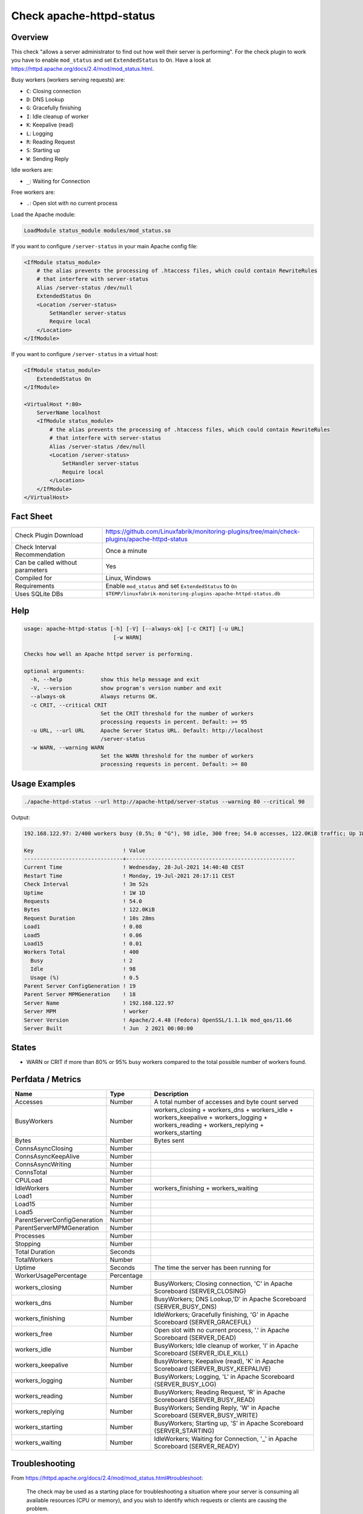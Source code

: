 Check apache-httpd-status
=========================

Overview
--------

This check "allows a server administrator to find out how well their server is performing". For the check plugin to work you have to enable ``mod_status`` and set ``ExtendedStatus`` to ``On``. Have a look at https://httpd.apache.org/docs/2.4/mod/mod_status.html.

Busy workers (workers serving requests) are:

* ``C``: Closing connection
* ``D``: DNS Lookup
* ``G``: Gracefully finishing
* ``I``: Idle cleanup of worker
* ``K``: Keepalive (read)
* ``L``: Logging
* ``R``: Reading Request
* ``S``: Starting up
* ``W``: Sending Reply

Idle workers are:

* ``_``: Waiting for Connection

Free workers are:

* ``.``: Open slot with no current process

Load the Apache module:

.. code-block:: text

    LoadModule status_module modules/mod_status.so

If you want to configure ``/server-status`` in your main Apache config file:

.. code-block:: text

    <IfModule status_module>
        # the alias prevents the processing of .htaccess files, which could contain RewriteRules
        # that interfere with server-status
        Alias /server-status /dev/null
        ExtendedStatus On
        <Location /server-status>
            SetHandler server-status
            Require local
        </Location>
    </IfModule>

If you want to configure ``/server-status`` in a virtual host:

.. code-block:: text

    <IfModule status_module>
        ExtendedStatus On
    </IfModule>

    <VirtualHost *:80>
        ServerName localhost
        <IfModule status_module>
            # the alias prevents the processing of .htaccess files, which could contain RewriteRules
            # that interfere with server-status
            Alias /server-status /dev/null
            <Location /server-status>
                SetHandler server-status
                Require local
            </Location>
        </IfModule>
    </VirtualHost>


Fact Sheet
----------

.. csv-table::
    :widths: 30, 70
    
    "Check Plugin Download",                "https://github.com/Linuxfabrik/monitoring-plugins/tree/main/check-plugins/apache-httpd-status"
    "Check Interval Recommendation",        "Once a minute"
    "Can be called without parameters",     "Yes"
    "Compiled for",                         "Linux, Windows"
    "Requirements",                         "Enable ``mod_status`` and set ``ExtendedStatus`` to ``On``"
    "Uses SQLite DBs",                      "``$TEMP/linuxfabrik-monitoring-plugins-apache-httpd-status.db``"


Help
----

.. code-block:: text

    usage: apache-httpd-status [-h] [-V] [--always-ok] [-c CRIT] [-u URL]
                                [-w WARN]

    Checks how well an Apache httpd server is performing.

    optional arguments:
      -h, --help            show this help message and exit
      -V, --version         show program's version number and exit
      --always-ok           Always returns OK.
      -c CRIT, --critical CRIT
                            Set the CRIT threshold for the number of workers
                            processing requests in percent. Default: >= 95
      -u URL, --url URL     Apache Server Status URL. Default: http://localhost
                            /server-status
      -w WARN, --warning WARN
                            Set the WARN threshold for the number of workers
                            processing requests in percent. Default: >= 80


Usage Examples
--------------

.. code-block:: bash

    ./apache-httpd-status --url http://apache-httpd/server-status --warning 80 --critical 90

Output:

.. code-block:: text

    192.168.122.97: 2/400 workers busy (0.5%; 0 "G"), 98 idle, 300 free; 54.0 accesses, 122.0KiB traffic; Up 1W 1D

    Key                            ! Value                                               
    -------------------------------+-----------------------------------------------------
    Current Time                   ! Wednesday, 28-Jul-2021 14:40:48 CEST                
    Restart Time                   ! Monday, 19-Jul-2021 20:17:11 CEST                   
    Check Interval                 ! 3m 52s                                              
    Uptime                         ! 1W 1D                                               
    Requests                       ! 54.0                                                
    Bytes                          ! 122.0KiB                                            
    Request Duration               ! 10s 28ms                                            
    Load1                          ! 0.08                                                
    Load5                          ! 0.06                                                
    Load15                         ! 0.01                                                
    Workers Total                  ! 400                                                 
      Busy                         ! 2                                                   
      Idle                         ! 98                                                  
      Usage (%)                    ! 0.5                                                 
    Parent Server ConfigGeneration ! 19                                                  
    Parent Server MPMGeneration    ! 18                                                  
    Server Name                    ! 192.168.122.97                                      
    Server MPM                     ! worker                                              
    Server Version                 ! Apache/2.4.48 (Fedora) OpenSSL/1.1.1k mod_qos/11.66 
    Server Built                   ! Jun  2 2021 00:00:00


States
------

* WARN or CRIT if more than 80% or 95% busy workers compared to the total possible number of workers found.


Perfdata / Metrics
------------------

.. csv-table::
    :widths: 25, 15, 60
    :header-rows: 1
    
    Name,                                       Type,               Description                                           
    Accesses,                                   Number,             "A total number of accesses and byte count served"
    BusyWorkers,                                Number,             workers_closing + workers_dns + workers_idle + workers_keepalive + workers_logging + workers_reading + workers_replying + workers_starting
    Bytes,                                      Number,             Bytes sent
    ConnsAsyncClosing,                          Number,             
    ConnsAsyncKeepAlive,                        Number,             
    ConnsAsyncWriting,                          Number,             
    ConnsTotal,                                 Number,             
    CPULoad,                                    Number,             
    IdleWorkers,                                Number,             workers_finishing + workers_waiting
    Load1,                                      Number,             
    Load15,                                     Number,             
    Load5,                                      Number,             
    ParentServerConfigGeneration,               Number,             
    ParentServerMPMGeneration,                  Number,             
    Processes,                                  Number,             
    Stopping,                                   Number,             
    Total Duration,                             Seconds,            
    TotalWorkers,                               Number,             
    Uptime,                                     Seconds,            "The time the server has been running for"
    WorkerUsagePercentage,                      Percentage,         
    workers_closing,                            Number,             "BusyWorkers; Closing connection, 'C' in Apache Scoreboard (SERVER_CLOSING)"
    workers_dns,                                Number,             "BusyWorkers; DNS Lookup,'D' in Apache Scoreboard (SERVER_BUSY_DNS)"
    workers_finishing,                          Number,             "IdleWorkers; Gracefully finishing, 'G' in Apache Scoreboard (SERVER_GRACEFUL)"
    workers_free,                               Number,             "Open slot with no current process, '.' in Apache Scoreboard (SERVER_DEAD)"
    workers_idle,                               Number,             "BusyWorkers; Idle cleanup of worker, 'I' in Apache Scoreboard (SERVER_IDLE_KILL)"
    workers_keepalive,                          Number,             "BusyWorkers; Keepalive (read), 'K' in Apache Scoreboard (SERVER_BUSY_KEEPALIVE)"
    workers_logging,                            Number,             "BusyWorkers; Logging, 'L' in Apache Scoreboard (SERVER_BUSY_LOG)"
    workers_reading,                            Number,             "BusyWorkers; Reading Request, 'R' in Apache Scoreboard (SERVER_BUSY_READ)"
    workers_replying,                           Number,             "BusyWorkers; Sending Reply, 'W' in Apache Scoreboard (SERVER_BUSY_WRITE)"
    workers_starting,                           Number,             "BusyWorkers; Starting up, 'S' in Apache Scoreboard (SERVER_STARTING)"
    workers_waiting,                            Number,             "IdleWorkers; Waiting for Connection, '_' in Apache Scoreboard (SERVER_READY)"


Troubleshooting
---------------

From https://httpd.apache.org/docs/2.4/mod/mod_status.html#troubleshoot:

    The check may be used as a starting place for troubleshooting a situation where your server is consuming all available resources (CPU or memory), and you wish to identify which requests or clients are causing the problem.

    First, ensure that you have ``ExtendedStatus`` set on, so that you can see the full request and client information for each child or thread.

    Now look in your process list (using top, or similar process viewing utility) to identify the specific processes that are the main culprits. Order the output of top by CPU usage, or memory usage, depending on what problem you're trying to address.

    Reload the server-status page, and look for those process ids, and you'll be able to see what request is being served by that process, for what client. Requests are transient, so you may need to try several times before you catch it in the act, so to speak.

    This process should give you some idea what client, or what type of requests, are primarily responsible for your load problems. Often you will identify a particular web application that is misbehaving, or a particular client that is attacking your site.


Credits, License
----------------

* Authors: `Linuxfabrik GmbH, Zurich <https://www.linuxfabrik.ch>`_
* License: The Unlicense, see `LICENSE file <https://unlicense.org/>`_.
